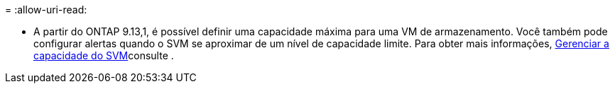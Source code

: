 = 
:allow-uri-read: 


* A partir do ONTAP 9.13,1, é possível definir uma capacidade máxima para uma VM de armazenamento. Você também pode configurar alertas quando o SVM se aproximar de um nível de capacidade limite. Para obter mais informações, xref:../volumes/manage-svm-capacity.html[Gerenciar a capacidade do SVM]consulte .

